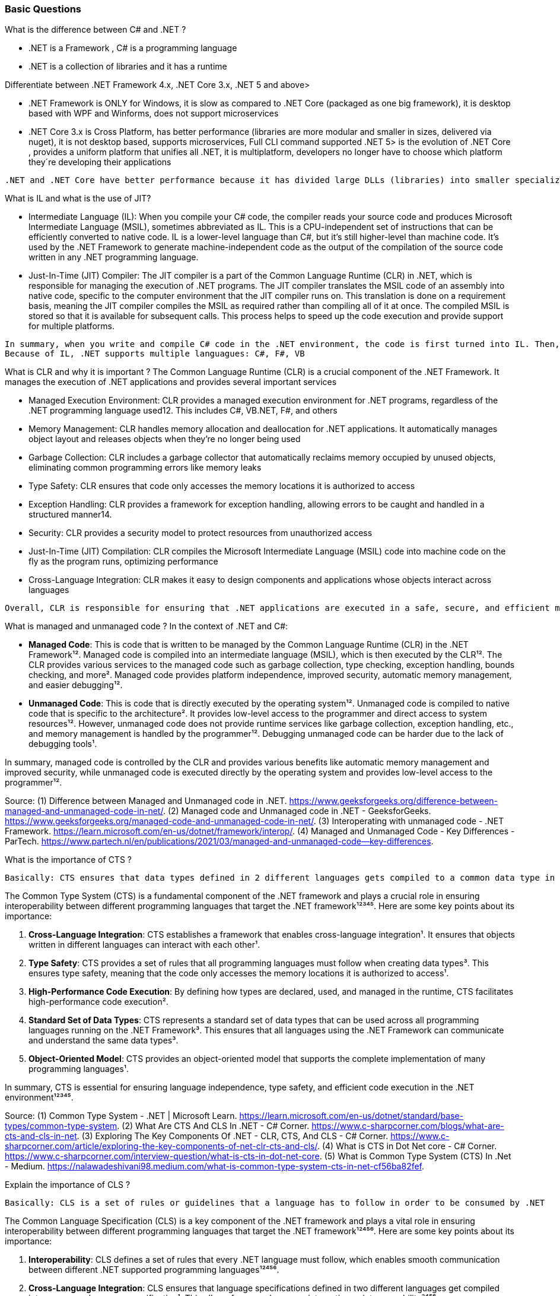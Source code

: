 === Basic Questions

What is the difference between C# and .NET ?

* .NET is a Framework , C# is a programming language
* .NET is a collection of libraries and it has a runtime

Differentiate between .NET Framework 4.x, .NET Core 3.x, .NET 5 and
above>

* .NET Framework is ONLY for Windows, it is slow as compared to .NET
Core (packaged as one big framework), it is desktop based with WPF and
Winforms, does not support microservices
* .NET Core 3.x is Cross Platform, has better performance (libraries are
more modular and smaller in sizes, delivered via nuget), it is not
desktop based, supports microservices, Full CLI command supported .NET
5> is the evolution of .NET Core , provides a uniform platform that
unifies all .NET, it is multiplatform, developers no longer have to
choose which platform they´re developing their applications

....
.NET and .NET Core have better performance because it has divided large DLLs (libraries) into smaller specialized libraries so that the program can run only what is really necessary; e.g. what was previously a big System.Collections now has a span of options: .Concurrent, .Specialized, .Immutable
....

What is IL and what is the use of JIT?

* Intermediate Language (IL): When you compile your C# code, the
compiler reads your source code and produces Microsoft Intermediate
Language (MSIL), sometimes abbreviated as IL. This is a CPU-independent
set of instructions that can be efficiently converted to native code. IL
is a lower-level language than C#, but it’s still higher-level than
machine code. It’s used by the .NET Framework to generate
machine-independent code as the output of the compilation of the source
code written in any .NET programming language.
* Just-In-Time (JIT) Compiler: The JIT compiler is a part of the Common
Language Runtime (CLR) in .NET, which is responsible for managing the
execution of .NET programs. The JIT compiler translates the MSIL code of
an assembly into native code, specific to the computer environment that
the JIT compiler runs on. This translation is done on a requirement
basis, meaning the JIT compiler compiles the MSIL as required rather
than compiling all of it at once. The compiled MSIL is stored so that it
is available for subsequent calls. This process helps to speed up the
code execution and provide support for multiple platforms.

....
In summary, when you write and compile C# code in the .NET environment, the code is first turned into IL. Then, when the program is run, the JIT compiler turns the IL into machine code that can be executed by the computer’s processor. This two-step process allows .NET to provide a high level of abstraction and portability, while still achieving good performance.
Because of IL, .NET supports multiple languagues: C#, F#, VB
....

What is CLR and why it is important ? The Common Language Runtime (CLR)
is a crucial component of the .NET Framework. It manages the execution
of .NET applications and provides several important services

* Managed Execution Environment: CLR provides a managed execution
environment for .NET programs, regardless of the .NET programming
language used12. This includes C#, VB.NET, F#, and others
* Memory Management: CLR handles memory allocation and deallocation for
.NET applications. It automatically manages object layout and releases
objects when they’re no longer being used
* Garbage Collection: CLR includes a garbage collector that
automatically reclaims memory occupied by unused objects, eliminating
common programming errors like memory leaks
* Type Safety: CLR ensures that code only accesses the memory locations
it is authorized to access
* Exception Handling: CLR provides a framework for exception handling,
allowing errors to be caught and handled in a structured manner14.
* Security: CLR provides a security model to protect resources from
unauthorized access
* Just-In-Time (JIT) Compilation: CLR compiles the Microsoft
Intermediate Language (MSIL) code into machine code on the fly as the
program runs, optimizing performance
* Cross-Language Integration: CLR makes it easy to design components and
applications whose objects interact across languages

....
Overall, CLR is responsible for ensuring that .NET applications are executed in a safe, secure, and efficient manner, making it a fundamental aspect of .NET programming
....

What is managed and unmanaged code ? In the context of .NET and C#:

* *Managed Code*: This is code that is written to be managed by the
Common Language Runtime (CLR) in the .NET Framework¹². Managed code is
compiled into an intermediate language (MSIL), which is then executed by
the CLR¹². The CLR provides various services to the managed code such as
garbage collection, type checking, exception handling, bounds checking,
and more². Managed code provides platform independence, improved
security, automatic memory management, and easier debugging¹².
* *Unmanaged Code*: This is code that is directly executed by the
operating system¹². Unmanaged code is compiled to native code that is
specific to the architecture². It provides low-level access to the
programmer and direct access to system resources¹². However, unmanaged
code does not provide runtime services like garbage collection,
exception handling, etc., and memory management is handled by the
programmer¹². Debugging unmanaged code can be harder due to the lack of
debugging tools¹.

In summary, managed code is controlled by the CLR and provides various
benefits like automatic memory management and improved security, while
unmanaged code is executed directly by the operating system and provides
low-level access to the programmer¹².

Source: (1) Difference between Managed and Unmanaged code in .NET.
https://www.geeksforgeeks.org/difference-between-managed-and-unmanaged-code-in-net/.
(2) Managed code and Unmanaged code in .NET - GeeksforGeeks.
https://www.geeksforgeeks.org/managed-code-and-unmanaged-code-in-net/.
(3) Interoperating with unmanaged code - .NET Framework.
https://learn.microsoft.com/en-us/dotnet/framework/interop/. (4) Managed
and Unmanaged Code - Key Differences - ParTech.
https://www.partech.nl/en/publications/2021/03/managed-and-unmanaged-code—key-differences.

What is the importance of CTS ?

....
Basically: CTS ensures that data types defined in 2 different languages gets compiled to a common data type in IL
....

The Common Type System (CTS) is a fundamental component of the .NET
framework and plays a crucial role in ensuring interoperability between
different programming languages that target the .NET framework¹²³⁴⁵.
Here are some key points about its importance:

[arabic]
. *Cross-Language Integration*: CTS establishes a framework that enables
cross-language integration¹. It ensures that objects written in
different languages can interact with each other¹.
. *Type Safety*: CTS provides a set of rules that all programming
languages must follow when creating data types³. This ensures type
safety, meaning that the code only accesses the memory locations it is
authorized to access¹.
. *High-Performance Code Execution*: By defining how types are declared,
used, and managed in the runtime, CTS facilitates high-performance code
execution².
. *Standard Set of Data Types*: CTS represents a standard set of data
types that can be used across all programming languages running on the
.NET Framework³. This ensures that all languages using the .NET
Framework can communicate and understand the same data types³.
. *Object-Oriented Model*: CTS provides an object-oriented model that
supports the complete implementation of many programming languages¹.

In summary, CTS is essential for ensuring language independence, type
safety, and efficient code execution in the .NET environment¹²³⁴⁵.

Source: (1) Common Type System - .NET | Microsoft Learn.
https://learn.microsoft.com/en-us/dotnet/standard/base-types/common-type-system.
(2) What Are CTS And CLS In .NET - C# Corner.
https://www.c-sharpcorner.com/blogs/what-are-cts-and-cls-in-net. (3)
Exploring The Key Components Of .NET - CLR, CTS, And CLS - C# Corner.
https://www.c-sharpcorner.com/article/exploring-the-key-components-of-net-clr-cts-and-cls/.
(4) What is CTS in Dot Net core - C# Corner.
https://www.c-sharpcorner.com/interview-question/what-is-cts-in-dot-net-core.
(5) What is Common Type System (CTS) In .Net - Medium.
https://nalawadeshivani98.medium.com/what-is-common-type-system-cts-in-net-cf56ba82fef.

Explain the importance of CLS ?

....
Basically: CLS is a set of rules or guidelines that a language has to follow in order to be consumed by .NET
....

The Common Language Specification (CLS) is a key component of the .NET
framework and plays a vital role in ensuring interoperability between
different programming languages that target the .NET framework¹²⁴⁵⁶.
Here are some key points about its importance:

[arabic]
. *Interoperability*: CLS defines a set of rules that every .NET
language must follow, which enables smooth communication between
different .NET supported programming languages¹²⁴⁵⁶.
. *Cross-Language Integration*: CLS ensures that language specifications
defined in two different languages get compiled into a common language
specification¹. This allows for cross-language integration or
interoperability²⁴⁵⁶.
. *Common Rules*: CLS defines some set of rules that must be followed by
each .NET language to be a .NET compliant language²³⁵. These rules
enable different .NET languages to use each other’s framework class
library for application development³⁵.
. *Language Independence*: The language specification of CLR is common
for all programming languages and this is known as Common Language
Specifications (CLS)¹. This helps in supporting language independence in
.NET².

In summary, CLS is essential for ensuring language independence,
interoperability, and efficient code execution in the .NET
environment¹²⁴⁵⁶.

Source: (1) Common Language Specification in .NET - Dot Net Tutorials.
https://dotnettutorials.net/lesson/common-language-specification/. (2)
What Are CTS And CLS In .NET - C# Corner.
https://www.c-sharpcorner.com/blogs/what-are-cts-and-cls-in-net. (3) CLS
in .Net Framework: What is Common Language Specification?.
https://www.webtrainingroom.com/dotnetframework/cls. (4) What are CTS
and CLS In .NET? - Includehelp.com.
https://www.includehelp.com/dot-net/define-cls-and-cts.aspx. (5) Common
Language Specification (CLS)) - Computer Notes.
https://ecomputernotes.com/csharp/dotnet/common-language-specification.
(6) What are CTS and CLS In .NET? - Includehelp.com.
https://bing.com/search?q=Importance+of+CLS+in+.NET.

What is the difference between STACK and HEAP ?

....
Stack and Heap are memory types in an application. Stack memory stores datatypes like int, double, boolean etc.. while Heap store data types like strings, objects, arrays, etc..
....

* ``Things'' declared with the following list of type declarations are
Value Types (because they are from System.ValueType): bool, byte, char,
decimal, double, enum, float, int, long, sbyte, short, struct, uint,
ulong, ushort
* ``Things'' declared with following list of type declarations are
Reference Types (and inherit from System.Object… except, of course, for
object which is the System.Object object): class, interface, delegate,
object, string

[width="100%",cols="13%,43%,44%",options="header",]
|===
|Category |Stack |Heap
|Memory Allocation |Static, stored directly, variables can´t be resized,
fast access |Dynamic, stored indirectly, variables can be resized, slow
access

|Visibility |visible to the owner thread only |visible to all threads

|When wiped out ? |Local variables get wiped off once they loose the
scope |when collected by the garbage collector
|===

What is the concept of boxing and unboxing ? In the context of C# and
.NET:

* *Boxing*: Boxing is the process of converting a value type to a
reference type¹². When the Common Language Runtime (CLR) boxes a value
type, it wraps the value inside a System.Object instance and stores it
on the managed heap¹². Boxing is an implicit conversion process¹².
Here’s an example of boxing:

[source,csharp]
----
int i = 123; // The following line boxes i.
object o = i;
----

* *Unboxing*: Unboxing is the process of converting a reference type
back into a value type¹². Unboxing extracts the value type from the
object¹². Unboxing is an explicit conversion process¹². Here’s an
example of unboxing:

[source,csharp]
----
object o = 123;
int i = (int)o; // unboxing
----

In summary, boxing and unboxing allow value types to be treated as
objects, providing a unified view of the type system¹². However, they
are computationally expensive processes. When a value type is boxed, a
new object must be allocated and constructed. The cast required for
unboxing is also computationally expensive¹.

Source: (1) Boxing and Unboxing - C# Programming Guide - C# | Microsoft
Learn.
https://learn.microsoft.com/en-us/dotnet/csharp/programming-guide/types/boxing-and-unboxing.
(2) C# | Boxing And Unboxing - GeeksforGeeks.
https://www.geeksforgeeks.org/c-sharp-boxing-unboxing/. (3) Boxing and
Unboxing in C# - C# Corner.
https://www.c-sharpcorner.com/article/boxing-and-unboxing-in-C-Sharp/.

Explain casting, implicit casting and explicit casting in the context of
.NET C# ? In the context of .NET and C#, casting is the process of
converting a value of one data type to another¹²³⁴⁵. There are two types
of casting:

* *Implicit Casting*: This is automatically performed by the compiler
when the conversion is safe and no data will be lost¹²³⁴⁵. For example,
converting a smaller type to a larger type size (char -> int -> long ->
float -> double) is an implicit cast¹²³⁴⁵. Here’s an example of implicit
casting:

[source,csharp]
----
int i = 123;
long l = i; // Implicit casting from int to long
----

* *Explicit Casting*: This is performed manually by the programmer using
the cast operator¹²³⁴⁵. Explicit casting is required when the conversion
could lose data or when the conversion might not succeed for other
reasons¹²³⁴⁵. For example, converting a larger type to a smaller size
type (double -> float -> long -> int -> char) is an explicit cast¹²³⁴⁵.
Here’s an example of explicit casting:

[source,csharp]
----
double d = 123.45;
int i = (int)d; // Explicit casting from double to int
----

In summary, implicit casting is done automatically when the conversion
is safe and no data will be lost, while explicit casting is done
manually when there’s a risk of data loss¹²³⁴⁵.

Source: (1) Casting and type conversions - C# Programming Guide - C#.
https://learn.microsoft.com/en-us/dotnet/csharp/programming-guide/types/casting-and-type-conversions.
(2) c# - What is the difference between explicit and implicit type casts
….
https://stackoverflow.com/questions/1584293/what-is-the-difference-between-explicit-and-implicit-type-casts.
(3) C# Type Casting - W3Schools.
https://www.w3schools.com/cs/cs_type_casting.php. (4) Type Casting in C#
- Simple2Code.
https://simple2code.com/csharp-tutorial/type-casting-in-csharp/. (5)
Understanding Type Casting in C# with Examples - Techieclues.
https://www.techieclues.com/blogs/type-casting-in-c-sharp.

Explain Array vs ArrayList Comparison table between `Array` and
`ArrayList` in C#:

[width="100%",cols="10%,38%,52%",options="header",]
|===
|Feature |Array |ArrayList
|*Type Safety* |Strongly-typed (can only store elements of the same data
type) |Not strongly-typed (can store elements of any data type)

|*Size* |Fixed (determined at creation) |Dynamic (can grow or shrink at
runtime)

|*Access Speed* |Fast (due to contiguous memory allocation) |Slower (due
to non-contiguous memory allocation)

|*Flexibility* |Less flexible (due to fixed size and type safety) |More
flexible (due to dynamic size and ability to store different data types)

|*Namespace* |System.Array |System.Collections

|*Example*
|`int[] intArray = new int[] {2}; intArray[0] = 1; intArray[2] = 2;`
|`ArrayList Arrlst = new ArrayList(); Arrlst.Add("Sagar"); Arrlst.Add(1); Arrlst.Add(null);`
|===

* If you need a fixed-size collection of elements of the same data type,
then an array may be the better choice.
* If you need a dynamic collection that can grow or shrink in size and
can hold elements of any data type, then an ArrayList may be a better
choice.

Generic Collections

....
Provides the benefits of having a typed collection (no boxing and unboxing are necessary) and the benefits of being a dynamic collection with no fixed size
....

List of some of the most used generic collections in .NET C#, when they
should be used, and an example of each:

[width="100%",cols="10%,33%,19%,38%",options="header",]
|===
|Collection |Description |When to Use |Example
|*List* |A generic list that contains elements of a specified type. It
grows automatically as you add elements in it¹. |When you need a
dynamic-size, ordered collection of elements¹.
|`List<int> numbers = new List<int>(); numbers.Add(1); numbers.Add(2); numbers.Add(3);`

|*Dictionary<TKey,TValue>* |Contains key-value pairs¹. |When you need a
collection of key-value pairs¹.
|`Dictionary<string, int> dict = new Dictionary<string, int>(); dict.Add("apple", 1); dict.Add("banana", 2);`

|*SortedList<TKey,TValue>* |Stores key and value pairs. It automatically
adds the elements in ascending order of key by default¹. |When you need
a sorted collection of key-value pairs¹.
|`SortedList<int, string> sortedList = new SortedList<int, string>(); sortedList.Add(1, "apple"); sortedList.Add(2, "banana");`

|*Queue* |Stores the values in FIFO style (First In First Out). It keeps
the order in which the values were added¹. |When you need a first-in,
first-out collection of objects¹.
|`Queue<int> queue = new Queue<int>(); queue.Enqueue(1); queue.Enqueue(2); queue.Enqueue(3);`

|*Stack* |Stores the values as LIFO (Last In First Out)¹. |When you need
a last-in, first-out collection of objects¹.
|`Stack<int> stack = new Stack<int>(); stack.Push(1); stack.Push(2); stack.Push(3);`

|*HashSet* |Contains non-duplicate elements. It eliminates duplicate
elements¹. |When you need a collection of unique elements¹.
|`HashSet<int> set = new HashSet<int>(); set.Add(1); set.Add(2); set.Add(3);`
|===

These generic collections are recommended to use over non-generic
collections because they perform faster and also minimize exceptions by
giving compile-time errors¹. They are more type-safe, meaning you can’t
insert an element of the wrong type into a collection by mistake, and
you don’t have to cast elements to the correct type when you retrieve
them².

Source: (1) Generic List Collection in C# with Examples - Dot Net
Tutorials. https://dotnettutorials.net/lesson/list-collection-csharp/.
(2) List Class (System.Collections.Generic) | Microsoft Learn.
https://learn.microsoft.com/en-us/dotnet/api/system.collections.generic.list-1?view=net-8.0.
(3) 6 Generic Collections in C# with Examples - DotNetCrunch.
https://dotnetcrunch.in/generic-collections-in-csharp/. (4) When to Use
Generic Collections - .NET | Microsoft Learn.
https://learn.microsoft.com/en-us/dotnet/standard/collections/when-to-use-generic-collections.
(5) Generic Collections in .NET - .NET | Microsoft Learn.
https://learn.microsoft.com/en-us/dotnet/standard/generics/collections.

What is Threading (Multithreading) in C# and what is a Task ?

Basically: If you want to run code parallely in a multicore processor..
use Threads

....
using System.Threading;

Thread newThread = new Thread(() =>
{
    // Code to be executed by the new thread
});

newThread.Start();
....

In C#, a *Thread* and a *Task* are both used to create parallel
programs, but they serve different purposes and have different use
cases¹².

*Thread*: - A Thread is a single sequence of instructions that a process
can execute¹. - The `System.Threading.Thread` class is used for creating
and manipulating a thread in Windows². - Threads are used to perform
multiple operations at the same time². - Example of creating a thread:

[source,csharp]
----
Thread thread = new Thread(new ThreadStart(getMyName));
thread.Start();
----

*Task*: - A Task represents some asynchronous operation¹. - Tasks are
part of the Task Parallel Library, a set of APIs for running tasks
asynchronously and in parallel². - Tasks can return a result¹. - Tasks
support cancellation through the use of cancellation tokens². - Example
of creating a task:

[source,csharp]
----
Task<string> obTask = Task.Run(() => (return "Hello"));
Console.WriteLine(obTask.result);
----

*Key Differences*: - Tasks utilizes your multicore processor properly
while Thread have CPU affinity - A Task can have multiple processes
happening at the same time, while Threads can only have one task running
at a time². - Tasks can return a result, while there is no direct
mechanism to return the result from a thread². If you want to get a
result from a thread you have to use delegates, events and so on. -
Tasks support cancellation through the use of cancellation tokens, but
Threads don’t². - Tasks are generally preferred over threads for
IO-bound operations (like reading and writing to a database), while
threads are typically used for CPU-bound operations (like
computations)¹.

In summary, a Task is a higher-level concept than a Thread. While a
Thread represents a single sequence of instructions, a Task is an
abstraction of a series of operations that will be executed¹². In
summary, because of the benefits of Tasks, always use the TPL (Task
Parallel Library) whenever you have a chance … The TPL dynamically
scales the degree of concurrency to use all the available processors
most efficiently. It handles the partitioning of the work, the
scheduling of threads on the ThreadPool, cancellation support, state
management, and other low-level details. By using TPL, you can maximize
the performance of your code while focusing on the work that your
program is designed to accomplish.

Source: (1) c# - What is the difference between task and thread? - Stack
Overflow.
https://stackoverflow.com/questions/4130194/what-is-the-difference-between-task-and-thread.
(2) Task And Thread In C# - C# Corner.
https://www.c-sharpcorner.com/article/task-and-thread-in-c-sharp/. (3)
Difference Between Task and Thread - Net-Informations.Com.
https://net-informations.com/csharp/language/task.htm.

Why to use OUT in C# ? Usually a method has only one return type, with
out, you can return multiple types

....
class OutReturnExample
{
    static void Method(out int i, out string s1, out string s2)
    {
        i = 44;
        s1 = "I've been returned";
        s2 = null;
    }

    static void Main()
    {
        int value;
        string str1, str2;
        Method(out value, out str1, out str2);

        // value is now 44
        // str1 is now "I've been returned"
        // str2 is (still) null;
    }
}
....

What is the difference between Abstract class and Interface ? Abstract
class is a half defined parent class while interface is a contract.

=== Intermediate Questions

What is a Delegate ? A Delegate is a Pointer to a Function, created to
serve as callbacks which acts as a communication channel between
concurrent async or parallel processes

What is the need of Delegates ? Delegates in C# are used for several
reasons:

[arabic]
. *Encapsulate a method*: Delegates are objects that encapsulate a
method¹². They allow methods to be passed as parameters¹²⁵, which can be
useful when you want to pass a method as an argument to another method¹.

[source,csharp]
----
public delegate void MyDelegate(string msg);  // declare a delegate

// set the delegate to a method
MyDelegate del = new MyDelegate(MethodA);

// invoke the method through the delegate
del("Hello World");

public void MethodA(string message)
{
    Console.WriteLine("MethodA says: " + message);
}
----

[arabic, start=2]
. *Callback Mechanism*: Delegates can be used to define callback
methods¹²⁴. This is useful in event-driven programming where you want a
certain method to be called upon the occurrence of an event¹.

[source,csharp]
----
public delegate void MyDelegate(string msg);  // declare a delegate

public static void MethodWithCallback(int param1, int param2, MyDelegate callback)
{
    callback("The number is: " + (param1 + param2).ToString());
}

public static void DelegateMethod(string message)
{
    Console.WriteLine(message);
}

void Main()
{
    // Instantiate the delegate.
    MyDelegate handler = DelegateMethod;

    // Call the method with a callback
    MethodWithCallback(1, 2, handler);
}
----

[arabic, start=3]
. *Abstract and Decouple Methods*: Delegates provide a way to abstract a
method from the caller². This means the caller doesn’t need to know the
details of the method being called².

[source,csharp]
----
public delegate void MyDelegate(string msg);

public class MyClass
{
    private MyDelegate del;

    public MyClass(MyDelegate del)
    {
        this.del = del;
    }

    public void Run()
    {
        del("Hello World");
    }
}

public void MethodA(string message)
{
    Console.WriteLine("MethodA says: " + message);
}

public void Main()
{
    MyClass myClass = new MyClass(new MyDelegate(MethodA));
    myClass.Run();
}
----

[arabic, start=4]
. *Event Handling*: Delegates are the foundation of .NET event
handling². The .NET event model is based on delegates and is used to
respond to user actions like button clicks or menu selections².

[source,csharp]
----
public delegate void MyDelegate(string msg);

public class MyClass
{
    public event MyDelegate MyEvent;

    public void Run()
    {
        MyEvent?.Invoke("Hello World");
    }
}

public void MethodA(string message)
{
    Console.WriteLine("MethodA says: " + message);
}

void Main()
{
    MyClass myClass = new MyClass();
    myClass.MyEvent += new MyDelegate(MethodA);
    myClass.Run();
}
----

[arabic, start=5]
. *Asynchronous Programming*: Delegates are used in asynchronous
programming to call methods asynchronously².

[source,csharp]
----
using System.Threading.Tasks;

public static async Task Main()
{
    Func<int, int, int> del = Sum;
    var task = Task.Run(() => del(1, 2));

    // You can do other work here while waiting

    int result = await task;
    Console.WriteLine("The result is: " + result);
}

public static int Sum(int num1, int num2)
{
    return num1 + num2;
}
----

[arabic, start=6]
. *LINQ and Lambda Expressions*: Delegates are used extensively in LINQ
queries and lambda expressions².

[source,csharp]
----
Func<int, bool> isEven = num => num % 2 == 0;
int[] numbers = { 1, 2, 3, 4, 5, 6 };
IEnumerable<int> evenNumbers = numbers.Where(isEven);
evenNumbers.Dump(); //LinqPad execution
----

Source: (1) c# - When & why to use delegates? - Stack Overflow.
https://stackoverflow.com/questions/2019402/when-why-to-use-delegates.
(2) Why do we need C# delegates - Stack Overflow.
https://stackoverflow.com/questions/4284493/why-do-we-need-c-sharp-delegates.
(3) Delegates - C# Programming Guide - C# | Microsoft Learn.
https://learn.microsoft.com/en-US/dotnet/csharp/programming-guide/delegates/.
(4) C# delegates (With Examples) - Programiz.
https://www.programiz.com/csharp-programming/delegates. (5) c# - what is
the need of delegates? - Stack Overflow.
https://stackoverflow.com/questions/36001027/what-is-the-need-of-delegates.

What is a Multicast Delegate ? A multicast delegate in C# is a delegate
that holds the references of more than one function. When you invoke the
multicast delegate, all the functions which are referenced by the
delegate are going to be invoked. Here’s an example:

[source,csharp]
----
public delegate void MyDelegate(string msg);
public MyDelegate mydelegate = null;

void Main()
{
    mydelegate += PrintToConsole;
    mydelegate += PrintToConsole;
    
    mydelegate("Hello World!");
    
    void PrintToConsole(string msg) => Console.WriteLine(msg);
    
    mydelegate = null;
}
----

What are events ? Events are encapsulation over delegates, they use
delegates internally. Events helps you implement Publisher-Subscriber
mode

Events in C# are a way for an object to notify other classes or objects
when something of interest occurs¹². The class that sends (or raises)
the event is called the publisher and the classes that receive (or
handle) the event are called subscribers¹².

Events are typically used to signal user actions such as button clicks
or menu selections in graphical user interfaces². When an event has
multiple subscribers, the event handlers are invoked synchronously when
an event is raised².

In C#, an event is an encapsulated delegate¹. It is dependent on the
delegate. The delegate defines the signature for the event handler
method of the subscriber class¹.

Here are some examples of declaring, raising, and consuming an event in
C#:

*Declaring an Event*:

[source,csharp]
----
public delegate void Notify(); // delegate

public class ProcessBusinessLogic
{
    public event Notify ProcessCompleted; // event
}
----

In this example, a delegate `Notify` is declared and then an event
`ProcessCompleted` of delegate type `Notify` is declared using the
`event` keyword in the `ProcessBusinessLogic` class¹.

*Raising an Event*:

[source,csharp]
----
public delegate void Notify(); // delegate

public class ProcessBusinessLogic
{
    public event Notify ProcessCompleted; // event

    public void StartProcess()
    {
        Console.WriteLine("Process Started!");

        // some code here..

        OnProcessCompleted();
    }

    protected virtual void OnProcessCompleted() //protected virtual method
    {
        //if ProcessCompleted is not null then call delegate
        ProcessCompleted?.Invoke();
    }
}
----

In this example, the `StartProcess()` method calls the method
`OnProcessCompleted()` at the end, which raises an event¹.

*Consuming an Event*:

[source,csharp]
----
class Program
{
    public static void Main()
    {
        ProcessBusinessLogic bl = new ProcessBusinessLogic();

        bl.ProcessCompleted += bl_ProcessCompleted; // register with an event

        bl.StartProcess();
    }

    // event handler
    public static void bl_ProcessCompleted()
    {
        Console.WriteLine("Process Completed!");
    }
}
----

In this example, the subscriber class registers to `ProcessCompleted`
event and handles it with the method `bl_ProcessCompleted` whose
signature matches `Notify` delegate¹.

Source: (1) Events in C# - TutorialsTeacher.com.
https://www.tutorialsteacher.com/csharp/csharp-event. (2) Events - C#
Programming Guide - C# | Microsoft Learn.
https://learn.microsoft.com/en-us/dotnet/csharp/programming-guide/events/.
(3) Events in C# - javatpoint.
https://www.javatpoint.com/events-in-c-sharp. (4) C# - Events - Online
Tutorials Library.
https://www.tutorialspoint.com/csharp/csharp_events.htm. (5) Events,
Delegates and Event Handler in C# - Dot Net Tutorials.
https://dotnettutorials.net/lesson/events-delegates-and-event-handler-in-csharp/.
(6) Events in C# - Code Maze. https://code-maze.com/csharp-events/. (7)
Introduction to events - C# | Microsoft Learn.
https://learn.microsoft.com/en-us/dotnet/csharp/events-overview. (8)
github.com.
https://github.com/nccasia/ncc-net-basic/tree/03d28a32af69216c72b701d22d2b9eebc12f1af6/CSharpAdvanced%2FEvents%2FREADME.md.
(9) github.com.
https://github.com/ravuri-malleswari/.net-programming/tree/14c161f5bfe57b17641f2efc9e6c3cf78a222eb7/events.cs.

Events vs Delegates

* Events uses Delegates
* Delegates are for callbacks, not encapsulated
* Events are encapsulated Delegates to help implement Pub-Sub mode